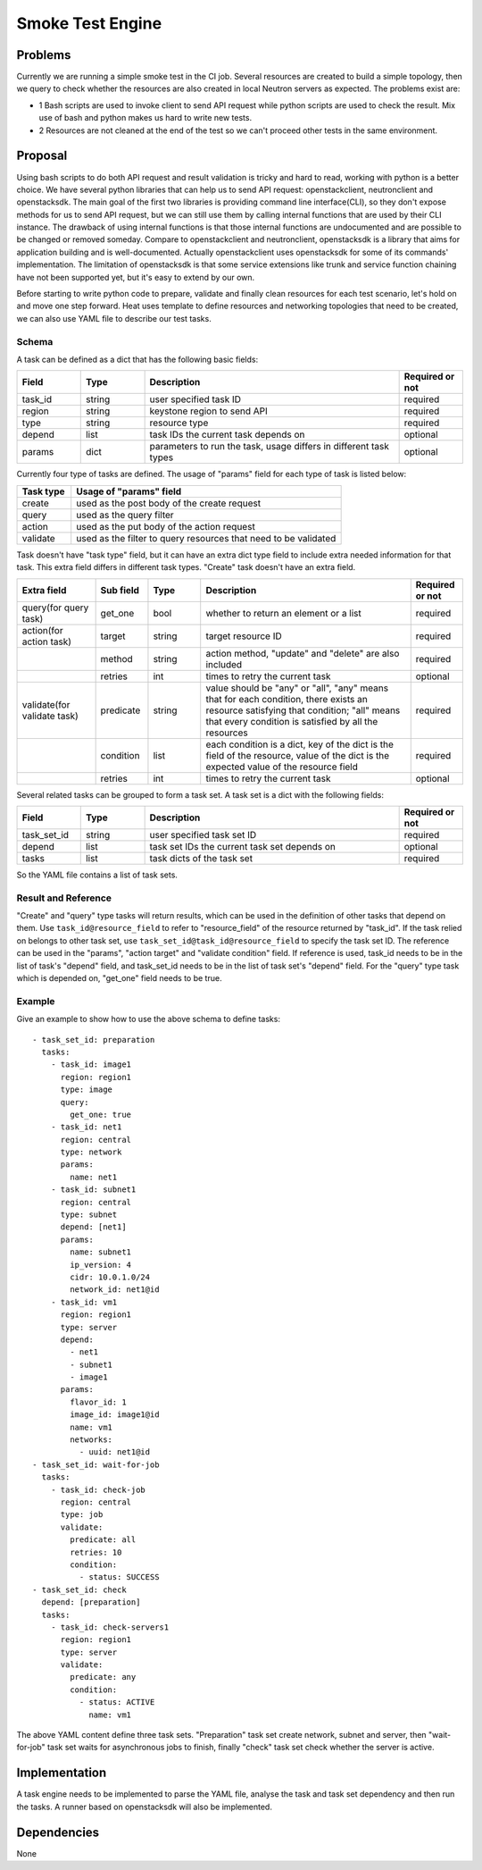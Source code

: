 =================
Smoke Test Engine
=================

Problems
========
Currently we are running a simple smoke test in the CI job. Several resources
are created to build a simple topology, then we query to check whether the
resources are also created in local Neutron servers as expected. The problems
exist are:

- 1 Bash scripts are used to invoke client to send API request while python
  scripts are used to check the result. Mix use of bash and python makes us
  hard to write new tests.
- 2 Resources are not cleaned at the end of the test so we can't proceed other
  tests in the same environment.

Proposal
========
Using bash scripts to do both API request and result validation is tricky and
hard to read, working with python is a better choice. We have several python
libraries that can help us to send API request: openstackclient, neutronclient
and openstacksdk. The main goal of the first two libraries is providing command
line interface(CLI), so they don't expose methods for us to send API request,
but we can still use them by calling internal functions that are used by their
CLI instance. The drawback of using internal functions is that those internal
functions are undocumented and are possible to be changed or removed someday.
Compare to openstackclient and neutronclient, openstacksdk is a library that
aims for application building and is well-documented. Actually openstackclient
uses openstacksdk for some of its commands' implementation. The limitation of
openstacksdk is that some service extensions like trunk and service function
chaining have not been supported yet, but it's easy to extend by our own.

Before starting to write python code to prepare, validate and finally clean
resources for each test scenario, let's hold on and move one step forward. Heat
uses template to define resources and networking topologies that need to be
created, we can also use YAML file to describe our test tasks.

Schema
------

A task can be defined as a dict that has the following basic fields:

.. csv-table::
   :header: Field, Type, Description, Required or not
   :widths: 10, 10, 40, 10

   task_id, string, user specified task ID, required
   region, string, keystone region to send API, required
   type, string, resource type, required
   depend, list, task IDs the current task depends on, optional
   params, dict, "parameters to run the task, usage differs in different task types", optional

Currently four type of tasks are defined. The usage of "params" field for each
type of task is listed below:

.. csv-table::
   :header: Task type, Usage of "params" field
   :widths: 10, 50

   create, used as the post body of the create request
   query, used as the query filter
   action, used as the put body of the action request
   validate, used as the filter to query resources that need to be validated

Task doesn't have "task type" field, but it can have an extra dict type field
to include extra needed information for that task. This extra field differs in
different task types. "Create" task doesn't have an extra field.

.. list-table::
   :widths: 15, 10, 10, 40, 10
   :header-rows: 1

   * - Extra field
     - Sub field
     - Type
     - Description
     - Required or not
   * - query(for query task)
     - get_one
     - bool
     - whether to return an element or a list
     - required
   * - action(for action task)
     - target
     - string
     - target resource ID
     - required
   * -
     - method
     - string
     - action method, "update" and "delete" are also included
     - required
   * -
     - retries
     - int
     - times to retry the current task
     - optional
   * - validate(for validate task)
     - predicate
     - string
     - value should be "any" or "all", "any" means that for each condition,
       there exists an resource satisfying that condition; "all" means that
       every condition is satisfied by all the resources
     - required
   * -
     - condition
     - list
     - each condition is a dict, key of the dict is the field of the resource,
       value of the dict is the expected value of the resource field
     - required
   * -
     - retries
     - int
     - times to retry the current task
     - optional

Several related tasks can be grouped to form a task set. A task set is a dict
with the following fields:

.. csv-table::
   :header: Field, Type, Description, Required or not
   :widths: 10, 10, 40, 10

   task_set_id, string, user specified task set ID, required
   depend, list, task set IDs the current task set depends on, optional
   tasks, list, task dicts of the task set, required

So the YAML file contains a list of task sets.

Result and Reference
--------------------

"Create" and "query" type tasks will return results, which can be used in the
definition of other tasks that depend on them. Use ``task_id@resource_field``
to refer to "resource_field" of the resource returned by "task_id". If the task
relied on belongs to other task set, use ``task_set_id@task_id@resource_field``
to specify the task set ID. The reference can be used in the "params", "action
target" and "validate condition" field. If reference is used, task_id needs to
be in the list of task's "depend" field, and task_set_id needs to be in the
list of task set's "depend" field. For the "query" type task which is depended
on, "get_one" field needs to be true.

Example
-------

Give an example to show how to use the above schema to define tasks::

  - task_set_id: preparation
    tasks:
      - task_id: image1
        region: region1
        type: image
        query:
          get_one: true
      - task_id: net1
        region: central
        type: network
        params:
          name: net1
      - task_id: subnet1
        region: central
        type: subnet
        depend: [net1]
        params:
          name: subnet1
          ip_version: 4
          cidr: 10.0.1.0/24
          network_id: net1@id
      - task_id: vm1
        region: region1
        type: server
        depend:
          - net1
          - subnet1
          - image1
        params:
          flavor_id: 1
          image_id: image1@id
          name: vm1
          networks:
            - uuid: net1@id
  - task_set_id: wait-for-job
    tasks:
      - task_id: check-job
        region: central
        type: job
        validate:
          predicate: all
          retries: 10
          condition:
            - status: SUCCESS
  - task_set_id: check
    depend: [preparation]
    tasks:
      - task_id: check-servers1
        region: region1
        type: server
        validate:
          predicate: any
          condition:
            - status: ACTIVE
              name: vm1

The above YAML content define three task sets. "Preparation" task set create
network, subnet and server, then "wait-for-job" task set waits for asynchronous
jobs to finish, finally "check" task set check whether the server is active.

Implementation
==============

A task engine needs to be implemented to parse the YAML file, analyse the task
and task set dependency and then run the tasks. A runner based on openstacksdk
will also be implemented.

Dependencies
============

None
